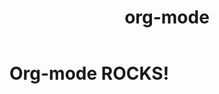 #+TITLE:   org-mode
#+OPTIONS: toc:nil num:nil html-postamble:nil
#+STARTUP: showall

* Org-mode ROCKS!
